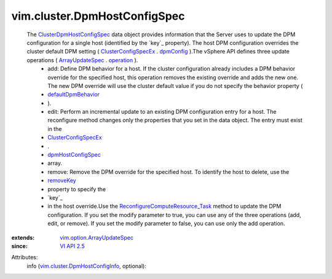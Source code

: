 .. _removeKey: ../../vim/option/ArrayUpdateSpec.rst#removeKey

.. _dpmConfig: ../../vim/cluster/ConfigSpecEx.rst#dpmConfig

.. _operation: ../../vim/option/ArrayUpdateSpec.rst#operation

.. _VI API 2.5: ../../vim/version.rst#vimversionversion2

.. _ArrayUpdateSpec: ../../vim/option/ArrayUpdateSpec.rst

.. _dpmHostConfigSpec: ../../vim/cluster/ConfigSpecEx.rst#dpmHostConfigSpec

.. _defaultDpmBehavior: ../../vim/cluster/DpmConfigInfo.rst#defaultDpmBehavior

.. _ClusterConfigSpecEx: ../../vim/cluster/ConfigSpecEx.rst

.. _ClusterDpmHostConfigSpec: ../../vim/cluster/DpmHostConfigSpec.rst

.. _vim.option.ArrayUpdateSpec: ../../vim/option/ArrayUpdateSpec.rst

.. _vim.cluster.DpmHostConfigInfo: ../../vim/cluster/DpmHostConfigInfo.rst

.. _ReconfigureComputeResource_Task: ../../vim/ComputeResource.rst#reconfigureEx


vim.cluster.DpmHostConfigSpec
=============================
  The `ClusterDpmHostConfigSpec`_ data object provides information that the Server uses to update the DPM configuration for a single host (identified by the `key`_ property). The host DPM configuration overrides the cluster default DPM setting ( `ClusterConfigSpecEx`_ . `dpmConfig`_ ).The vSphere API defines three update operations ( `ArrayUpdateSpec`_ . `operation`_ ).
   * add: Define DPM behavior for a host. If the cluster configuration already includes a DPM behavior override for the specified host, this operation removes the existing override and adds the new one. The new DPM override will use the cluster default value if you do not specify the behavior property (
   * `defaultDpmBehavior`_
   * ).
   * edit: Perform an incremental update to an existing DPM configuration entry for a host. The reconfigure method changes only the properties that you set in the data object. The entry must exist in the
   * `ClusterConfigSpecEx`_
   * .
   * `dpmHostConfigSpec`_
   * array.
   * remove: Remove the DPM override for the specified host. To identify the host to delete, use the
   * `removeKey`_
   * property to specify the
   * `key`_
   * in the host override.Use the `ReconfigureComputeResource_Task`_ method to update the DPM configuration. If you set the modify parameter to true, you can use any of the three operations (add, edit, or remove). If you set the modify parameter to false, you can use only the add operation.
:extends: vim.option.ArrayUpdateSpec_
:since: `VI API 2.5`_

Attributes:
    info (`vim.cluster.DpmHostConfigInfo`_, optional):

